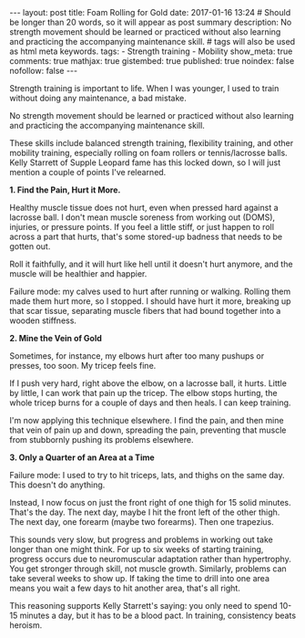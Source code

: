 #+BEGIN_HTML
---
layout: post
title: Foam Rolling for Gold
date: 2017-01-16 13:24
# Should be longer than 20 words, so it will appear as post summary
description: No strength movement should be learned or practiced without also learning and practicing the accompanying maintenance skill.

# tags will also be used as html meta keywords.
tags:
  - Strength training
  - Mobility

show_meta: true
comments: true
mathjax: true
gistembed: true
published: true
noindex: false
nofollow: false
---
#+END_HTML

Strength training is important to life. When I was younger, I used to train
without doing any maintenance, a bad mistake. 

No strength movement should be learned or practiced without also learning and
practicing the accompanying maintenance skill.

These skills include balanced strength training, flexibility training, and other
mobility training, especially rolling on foam rollers or tennis/lacrosse
balls. Kelly Starrett of Supple Leopard fame has this locked down, so I will
just mention a couple of points I've relearned.

*1. Find the Pain, Hurt it More.*

Healthy muscle tissue does not hurt, even when pressed hard against a lacrosse
ball. I don't mean muscle soreness from working out (DOMS), injuries, or
pressure points. If you feel a little stiff, or just happen to roll across a
part that hurts, that's some stored-up badness that needs to be gotten out.

Roll it faithfully, and it will hurt like hell until it doesn't hurt anymore,
and the muscle will be healthier and happier.

Failure mode: my calves used to hurt after running or walking. Rolling them made
them hurt more, so I stopped. I should have hurt it more, breaking up that scar
tissue, separating muscle fibers that had bound together into a wooden
stiffness.

*2. Mine the Vein of Gold*

Sometimes, for instance, my elbows hurt after too many pushups or presses, too
soon. My tricep feels fine.

If I push very hard, right above the elbow, on a lacrosse ball, it hurts. Little
by little, I can work that pain up the tricep. The elbow stops hurting, the
whole tricep burns for a couple of days and then heals. I can keep training.

I'm now applying this technique elsewhere. I find the pain, and then mine that
vein of pain up and down, spreading the pain, preventing that muscle from
stubbornly pushing its problems elsewhere.

*3. Only a Quarter of an Area at a Time*

Failure mode: I used to try to hit triceps, lats, and thighs on the same day. This doesn't do anything.

Instead, I now focus on just the front right of one thigh for 15 solid
minutes. That's the day. The next day, maybe I hit the front left of the other
thigh. The next day, one forearm (maybe two forearms). Then one trapezius.

This sounds very slow, but progress and problems in working out take longer than
one might think. For up to six weeks of starting training, progress occurs due
to neuromuscular adaptation rather than hypertrophy. You get stronger through
skill, not muscle growth. Similarly, problems can take several weeks to show
up. If taking the time to drill into one area means you wait a few days to hit
another area, that's all right. 

This reasoning supports Kelly Starrett's saying: you only need to spend 10-15
minutes a day, but it has to be a blood pact. In training, consistency beats
heroism.
